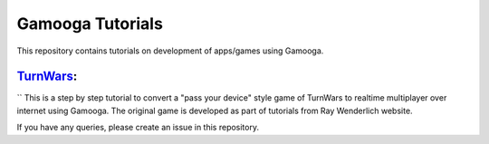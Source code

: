 Gamooga Tutorials
=================

This repository contains tutorials on development of apps/games using Gamooga.

`TurnWars <https://github.com/gamooga/gamooga-tutorials/tree/master/TurnWars>`_: 
---------------------------------------------------------------------------------
``
This is a step by step tutorial to convert a "pass your device" style game of TurnWars to realtime multiplayer over internet using Gamooga. The original game is developed as part of tutorials from Ray Wenderlich website.

If you have any queries, please create an issue in this repository.
